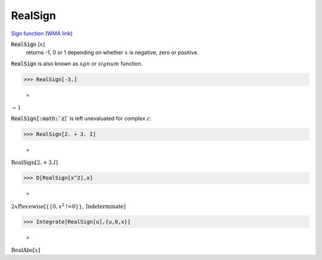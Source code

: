 RealSign
========

`Sign function <https://en.wikipedia.org/wiki/Sign_function>`_ (`WMA link <https://reference.wolfram.com/language/ref/RealSign.html>`_)


:code:`RealSign` [:math:`x`]
    returns -1, 0 or 1 depending on whether :math:`x` is negative,
    zero or positive.





:code:`RealSign`  is also known as :math:`sgn` or :math:`signum` function.

>>> RealSign[-3.]

    =
:math:`-1`



:code:`RealSign[:math:`z`]`  is left unevaluated for complex :math:`z`:

>>> RealSign[2. + 3. I]

    =
:math:`\text{RealSign}\left[2.+3. I\right]`


>>> D[RealSign[x^2],x]

    =
:math:`2 x \text{Piecewise}\left[\left\{\left\{0,x^2\text{!=}0\right\}\right\},\text{Indeterminate}\right]`


>>> Integrate[RealSign[u],{u,0,x}]

    =
:math:`\text{RealAbs}\left[x\right]`


